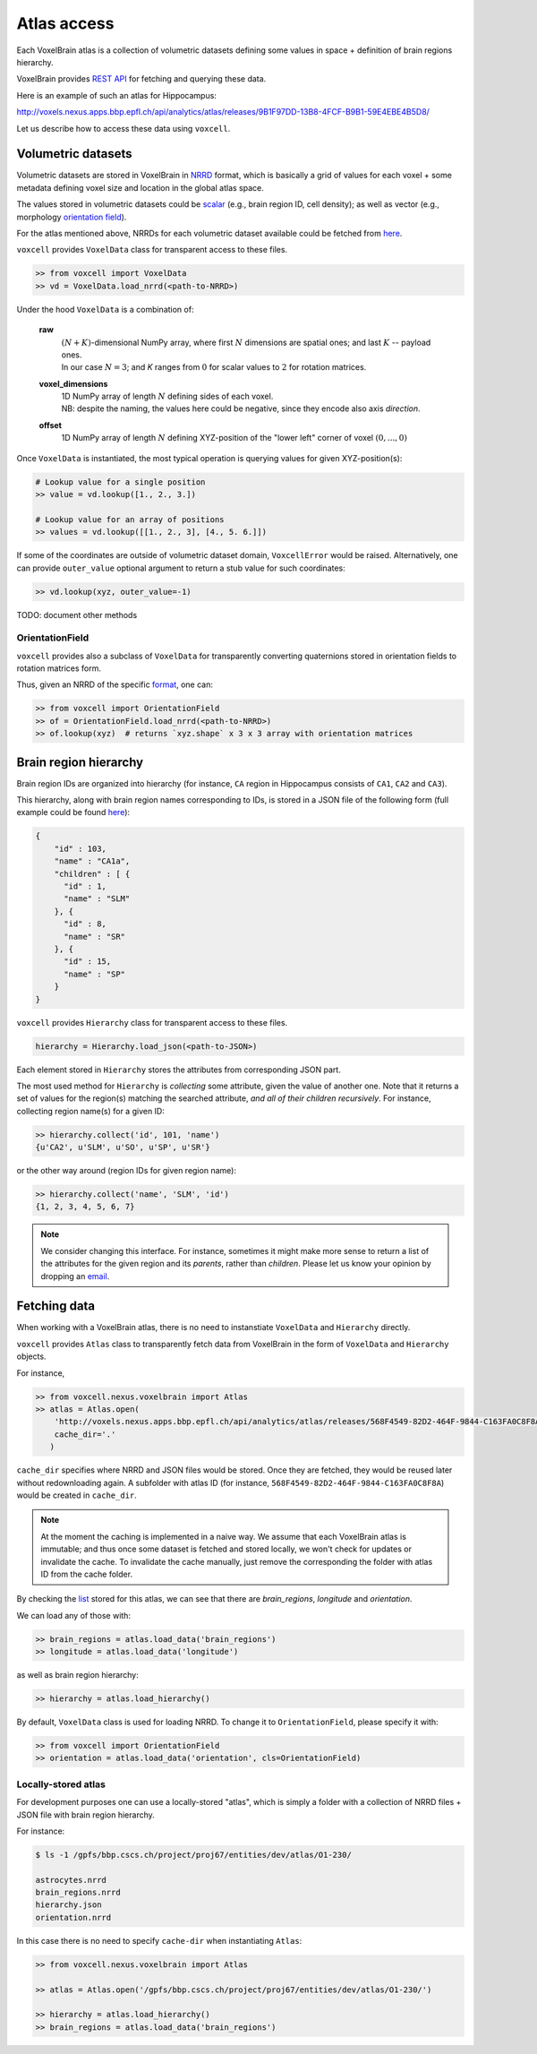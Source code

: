 .. |name| replace:: ``voxcell``

Atlas access
============

Each VoxelBrain atlas is a collection of volumetric datasets defining some values in space + definition of brain regions hierarchy.

VoxelBrain provides `REST API <https://bbpteam.epfl.ch/project/spaces/display/NRINF/Voxel+Brain+REST+API>`_ for fetching and querying these data.

Here is an example of such an atlas for Hippocampus:

http://voxels.nexus.apps.bbp.epfl.ch/api/analytics/atlas/releases/9B1F97DD-13B8-4FCF-B9B1-59E4EBE4B5D8/

Let us describe how to access these data using |name|.


Volumetric datasets
~~~~~~~~~~~~~~~~~~~

Volumetric datasets are stored in VoxelBrain in `NRRD <http://teem.sourceforge.net/nrrd/format.html>`_ format, which is basically a grid of values for each voxel + some metadata defining voxel size and location in the global atlas space.

The values stored in volumetric datasets could be `scalar <https://bbpteam.epfl.ch/project/spaces/display/NRINF/Scalar+Value+Image>`_ (e.g., brain region ID, cell density); as well as vector (e.g., morphology `orientation field <https://bbpteam.epfl.ch/project/spaces/display/NRINF/Orientation+Field>`_).

For the atlas mentioned above, NRRDs for each volumetric dataset available could be fetched from `here <http://voxels.nexus.apps.bbp.epfl.ch/api/analytics/atlas/releases/9B1F97DD-13B8-4FCF-B9B1-59E4EBE4B5D8/data>`_.

|name| provides ``VoxelData`` class for transparent access to these files.

.. code-block:: python

    >> from voxcell import VoxelData
    >> vd = VoxelData.load_nrrd(<path-to-NRRD>)

Under the hood ``VoxelData`` is a combination of:

 **raw**
    | :math:`(N + K)`-dimensional NumPy array, where first :math:`N` dimensions are spatial ones; and last :math:`K` -- payload ones.
    | In our case :math:`N = 3`; and `K` ranges from :math:`0` for scalar values to :math:`2` for rotation matrices.

 **voxel_dimensions**
    | 1D NumPy array of length :math:`N` defining sides of each voxel.
    | NB: despite the naming, the values here could be negative, since they encode also axis *direction*.

 **offset**
    1D NumPy array of length :math:`N` defining XYZ-position of the "lower left" corner of voxel :math:`(0,..., 0)`

Once ``VoxelData`` is instantiated, the most typical operation is querying values for given XYZ-position(s):

.. code-block:: python

    # Lookup value for a single position
    >> value = vd.lookup([1., 2., 3.])

    # Lookup value for an array of positions
    >> values = vd.lookup([[1., 2., 3], [4., 5. 6.]])

If some of the coordinates are outside of volumetric dataset domain, ``VoxcellError`` would be raised.
Alternatively, one can provide ``outer_value`` optional argument to return a stub value for such coordinates:

.. code-block:: python

    >> vd.lookup(xyz, outer_value=-1)


TODO: document other methods


OrientationField
^^^^^^^^^^^^^^^^

|name| provides also a subclass of ``VoxelData`` for transparently converting quaternions stored in orientation fields to rotation matrices form.

Thus, given an NRRD of the specific `format <https://bbpteam.epfl.ch/project/spaces/display/NRINF/Orientation+Field>`_, one can:

.. code-block:: python

    >> from voxcell import OrientationField
    >> of = OrientationField.load_nrrd(<path-to-NRRD>)
    >> of.lookup(xyz)  # returns `xyz.shape` x 3 x 3 array with orientation matrices


Brain region hierarchy
~~~~~~~~~~~~~~~~~~~~~~

Brain region IDs are organized into hierarchy (for instance, ``CA`` region in Hippocampus consists of ``CA1``, ``CA2`` and ``CA3``).

This hierarchy, along with brain region names corresponding to IDs, is stored in a JSON file of the following form (full example could be found `here <http://voxels.nexus.apps.bbp.epfl.ch/api/analytics/atlas/releases/9B1F97DD-13B8-4FCF-B9B1-59E4EBE4B5D8/filters/brain_region/65535>`_):

.. code-block:: console

    {
        "id" : 103,
        "name" : "CA1a",
        "children" : [ {
          "id" : 1,
          "name" : "SLM"
        }, {
          "id" : 8,
          "name" : "SR"
        }, {
          "id" : 15,
          "name" : "SP"
        }
    }


|name| provides ``Hierarchy`` class for transparent access to these files.

.. code-block:: python

    hierarchy = Hierarchy.load_json(<path-to-JSON>)

Each element stored in ``Hierarchy`` stores the attributes from corresponding JSON part.

The most used method for ``Hierarchy`` is *collecting* some attribute, given the value of another one.
Note that it returns a set of values for the region(s) matching the searched attribute, *and all of their children recursively*. For instance, collecting region name(s) for a given ID:

.. code-block:: python

    >> hierarchy.collect('id', 101, 'name')
    {u'CA2', u'SLM', u'SO', u'SP', u'SR'}

or the other way around (region IDs for given region name):

.. code-block:: python

    >> hierarchy.collect('name', 'SLM', 'id')
    {1, 2, 3, 4, 5, 6, 7}

.. note::

    We consider changing this interface.
    For instance, sometimes it might make more sense to return a list of the attributes for the given region and its *parents*, rather than *children*.
    Please let us know your opinion by dropping an `email <mailto: bbp-ou-nse@groupes.epfl.ch>`_.


Fetching data
~~~~~~~~~~~~~

When working with a VoxelBrain atlas, there is no need to instanstiate ``VoxelData`` and ``Hierarchy`` directly.

|name| provides ``Atlas`` class to transparently fetch data from VoxelBrain in the form of ``VoxelData`` and ``Hierarchy`` objects.

For instance,

.. code-block:: python

    >> from voxcell.nexus.voxelbrain import Atlas
    >> atlas = Atlas.open(
        'http://voxels.nexus.apps.bbp.epfl.ch/api/analytics/atlas/releases/568F4549-82D2-464F-9844-C163FA0C8F8A',
        cache_dir='.'
       )

``cache_dir`` specifies where NRRD and JSON files would be stored. Once they are fetched, they would be reused later without redownloading again. A subfolder with atlas ID (for instance, ``568F4549-82D2-464F-9844-C163FA0C8F8A``) would be created in ``cache_dir``.

.. note::

    At the moment the caching is implemented in a naive way.
    We assume that each VoxelBrain atlas is immutable; and thus once some dataset is fetched and stored locally, we won't check for updates or invalidate the cache.
    To invalidate the cache manually, just remove the corresponding the folder with atlas ID from the cache folder.

By checking the `list <http://voxels.nexus.apps.bbp.epfl.ch/api/analytics/atlas/releases/568F4549-82D2-464F-9844-C163FA0C8F8A>`_ stored for this atlas, we can see that there are `brain_regions`, `longitude` and `orientation`.

We can load any of those with:

.. code-block:: python

    >> brain_regions = atlas.load_data('brain_regions')
    >> longitude = atlas.load_data('longitude')

as well as brain region hierarchy:

.. code-block:: python

    >> hierarchy = atlas.load_hierarchy()

By default, ``VoxelData`` class is used for loading NRRD. To change it to ``OrientationField``, please specify it with:

.. code-block:: python

    >> from voxcell import OrientationField
    >> orientation = atlas.load_data('orientation', cls=OrientationField)

Locally-stored atlas
^^^^^^^^^^^^^^^^^^^^

For development purposes one can use a locally-stored "atlas", which is simply a folder with a collection of NRRD files + JSON file with brain region hierarchy.

For instance:

.. code-block:: console

    $ ls -1 /gpfs/bbp.cscs.ch/project/proj67/entities/dev/atlas/O1-230/

    astrocytes.nrrd
    brain_regions.nrrd
    hierarchy.json
    orientation.nrrd

In this case there is no need to specify ``cache-dir`` when instantiating ``Atlas``:

.. code-block:: python

    >> from voxcell.nexus.voxelbrain import Atlas

    >> atlas = Atlas.open('/gpfs/bbp.cscs.ch/project/proj67/entities/dev/atlas/O1-230/')

    >> hierarchy = atlas.load_hierarchy()
    >> brain_regions = atlas.load_data('brain_regions')
